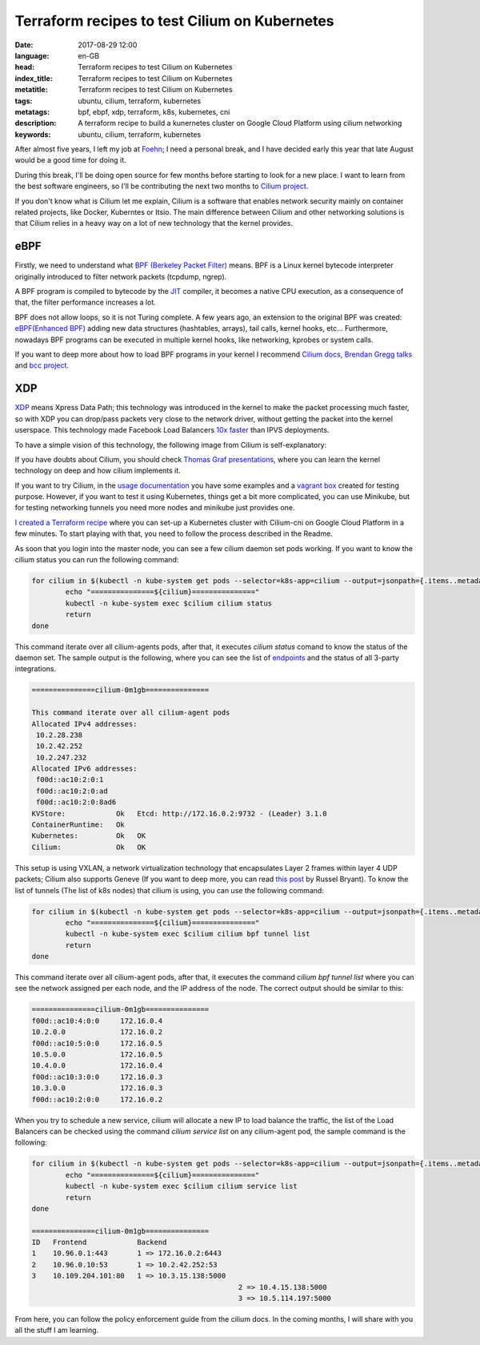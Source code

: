 Terraform recipes to test Cilium on Kubernetes
==============================================

:date: 2017-08-29 12:00
:language: en-GB
:head: Terraform recipes to test Cilium on Kubernetes
:index_title: Terraform recipes to test Cilium on Kubernetes
:metatitle: Terraform recipes to test Cilium on Kubernetes
:tags: ubuntu, cilium, terraform, kubernetes
:metatags: bpf, ebpf, xdp, terraform, k8s, kubernetes, cni
:description: A terraform recipe to build a kunernetes cluster on Google Cloud Platform using cilium networking
:keywords: ubuntu, cilium, terraform, kubernetes


After almost five years, I left my job at `Foehn <https://www.foehn.co.uk/>`__;
I need a personal break, and I have decided early this year that late August
would be a good time for doing it.

During this break, I'll be doing open source for few months before starting to
look for a new place. I want to learn from the best software engineers, so I'll
be contributing the next two months to `Cilium project
<https://www.cilium.io/>`__.

If you don't know what is Cilium let me explain, Cilium is a software that
enables network security mainly on container related projects, like Docker,
Kuberntes or Itsio. The main difference between Cilium and other networking
solutions is that Cilium relies in a heavy way on a lot of new technology that
the kernel provides.

eBPF
----

Firstly, we need to understand what `BPF (Berkeley Packet Filter)
<https://en.wikipedia.org/wiki/Berkeley_Packet_Filter>`__ means. BPF is a Linux
kernel bytecode interpreter originally introduced to filter network packets
(tcpdump, ngrep).

A BPF program is compiled to bytecode by the `JIT
<https://en.wikipedia.org/wiki/Just-in-time_compilation>`__ compiler, it becomes
a native CPU execution, as a consequence of that, the filter performance
increases a lot.

BPF does not allow loops, so it is not Turing complete. A few years ago, an
extension to the original BPF was created: `eBPF(Enhanced BPF)
<http://www.brendangregg.com/blog/2015-05-15/ebpf-one-small-step.html>`__ adding
new data structures (hashtables, arrays), tail calls, kernel hooks, etc...
Furthermore, nowadays BPF programs can be executed in multiple kernel hooks,
like networking, kprobes or system calls.

If you want to deep more about how to load BPF programs in your kernel I
recommend `Cilium docs <http://cilium.readthedocs.io/en/latest/bpf/>`__, `Brendan
Gregg talks <http://www.brendangregg.com/index.html#Videos>`__ and `bcc project
<https://www.iovisor.org/technology/bcc>`__.

XDP
---

`XDP <https://www.iovisor.org/technology/xdp>`__ means Xpress Data Path; this
technology was introduced in the kernel to make the packet processing much
faster, so with XDP you can drop/pass packets very close to the network driver,
without getting the packet into the kernel userspace. This technology made
Facebook Load Balancers `10x faster
<https://twitter.com/tgraf__/status/854420210362851328>`__ than IPVS
deployments.

To have a simple vision of this technology, the following image from Cilium is
self-explanatory:

.. raw:: html

    <div class="align-center" align="center">
	<iframe src="//www.slideshare.net/slideshow/embed_code/key/5uvwUxYy1RjMd8?startSlide=60" width="595" height="485" frameborder="0" marginwidth="0" marginheight="0" scrolling="no" style="border:1px solid #CCC; border-width:1px; margin-bottom:5px; max-width: 100%;" allowfullscreen> </iframe> <div style="margin-bottom:5px"></div>
    </div>

If you have doubts about Cilium, you should check `Thomas Graf presentations
<https://www.slideshare.net/ThomasGraf5>`_, where you can learn the kernel
technology on deep and how cilium implements it.

If you want to try Cilium, in the `usage documentation
<http://cilium.readthedocs.io/en/latest/gettingstarted/>`__ you have some
examples and a `vagrant box
<http://cilium.readthedocs.io/en/latest/gettingstarted/#getting-started-using-docker>`__
created for testing purpose. However, if you want to test it using Kubernetes,
things get a bit more complicated, you can use Minikube, but for testing
networking tunnels you need more nodes and minikube just provides one.

`I created a Terraform recipe <https://github.com/eloycoto/k8s-cilium-terraform>`__ where you can set-up a Kubernetes cluster with
Cilium-cni on Google Cloud Platform in a few minutes. To start playing with
that, you need to follow the process described in the Readme.

.. raw:: html

    <div class="align-center" align="center">
		<script type="text/javascript" src="https://asciinema.org/a/upgHBrafmBrKMMving98RQYAC.js" id="asciicast-upgHBrafmBrKMMving98RQYAC" data-speed="2" rows="10" data-theme="monokai" async></script>
    </div>



As soon that you login into the master node, you can see a few cilium daemon set
pods working. If you want to know the cilium status you can run the following
command:

.. code-block:: bash

	for cilium in $(kubectl -n kube-system get pods --selector=k8s-app=cilium --output=jsonpath={.items..metadata.name}); do
		echo "===============${cilium}==============="
		kubectl -n kube-system exec $cilium cilium status
		return
	done


This command iterate over all cilium-agents pods, after that, it executes
`cilium status` comand to know the status of the daemon set. The sample output
is the following, where you can see the list of `endpoints
<http://cilium.readthedocs.io/en/latest/concepts/#endpoints>`__ and the status
of all 3-party integrations.

.. code-block:: bash

	===============cilium-0m1gb===============

	This command iterate over all cilium-agent pods
	Allocated IPv4 addresses:
	 10.2.28.238
	 10.2.42.252
	 10.2.247.232
	Allocated IPv6 addresses:
	 f00d::ac10:2:0:1
	 f00d::ac10:2:0:ad
	 f00d::ac10:2:0:8ad6
	KVStore:            Ok   Etcd: http://172.16.0.2:9732 - (Leader) 3.1.0
	ContainerRuntime:   Ok
	Kubernetes:         Ok   OK
	Cilium:             Ok   OK

This setup is using VXLAN, a network virtualization technology that
encapsulates Layer 2 frames within layer 4 UDP packets; Cilium also supports
Geneve (If you want to deep more, you can read `this post
<https://blog.russellbryant.net/2017/05/30/ovn-geneve-vs-vxlan-does-it-matter/>`__
by Russel Bryant).  To know the list of tunnels (The list of k8s nodes) that
cilium is using, you can use the following command:

.. code-block:: bash

	for cilium in $(kubectl -n kube-system get pods --selector=k8s-app=cilium --output=jsonpath={.items..metadata.name}); do
		echo "===============${cilium}==============="
		kubectl -n kube-system exec $cilium cilium bpf tunnel list
		return
	done


This command iterate over all cilium-agent pods, after that, it executes the
command `cilium bpf tunnel list` where you can see the network assigned per each
node, and the IP address of the node. The correct output should be similar to
this:

.. code-block:: bash

	===============cilium-0m1gb===============
	f00d::ac10:4:0:0     172.16.0.4
	10.2.0.0             172.16.0.2
	f00d::ac10:5:0:0     172.16.0.5
	10.5.0.0             172.16.0.5
	10.4.0.0             172.16.0.4
	f00d::ac10:3:0:0     172.16.0.3
	10.3.0.0             172.16.0.3
	f00d::ac10:2:0:0     172.16.0.2


When you try to schedule a new service, cilium will allocate a new IP to load
balance the traffic, the list of the Load Balancers can be checked using the
command `cilium service list` on any cilium-agent pod, the sample command is
the following:

.. code-block:: bash

	for cilium in $(kubectl -n kube-system get pods --selector=k8s-app=cilium --output=jsonpath={.items..metadata.name}); do
		echo "===============${cilium}==============="
		kubectl -n kube-system exec $cilium cilium service list
		return
	done

	===============cilium-0m1gb===============
	ID   Frontend            Backend
	1    10.96.0.1:443       1 => 172.16.0.2:6443
	2    10.96.0.10:53       1 => 10.2.42.252:53
	3    10.109.204.101:80   1 => 10.3.15.138:5000
							 2 => 10.4.15.138:5000
							 3 => 10.5.114.197:5000


From here, you can follow the policy enforcement guide from the cilium docs. In
the coming months, I will share with you all the stuff I am learning.
